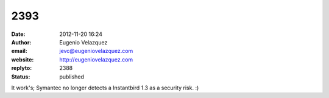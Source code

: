 2393
####
:date: 2012-11-20 16:24
:author: Eugenio Velazquez
:email: jevc@eugeniovelazquez.com
:website: http://eugeniovelazquez.com
:replyto: 2388
:status: published

It work's; Symantec no longer detects a Instantbird 1.3 as a security risk. :)
